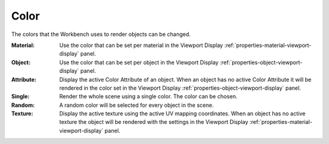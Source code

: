 .. _bpy.types.View3DShading.color_type:

*****
Color
*****

The colors that the Workbench uses to render objects can be changed.

.. reference::

   :Panel:     :menuselection:`Render --> Color`

:Material:
   Use the color that can be set per material
   in the Viewport Display :ref:`properties-material-viewport-display` panel.
:Object:
   Use the color that can be set per object
   in the Viewport Display :ref:`properties-object-viewport-display` panel.
:Attribute:
   Display the active Color Attribute of an object. When an object has
   no active Color Attribute it will be rendered in the color set
   in the Viewport Display :ref:`properties-object-viewport-display` panel.
:Single:
   Render the whole scene using a single color. The color can be chosen.
:Random:
   A random color will be selected for every object in the scene.
:Texture:
   Display the active texture using the active UV mapping coordinates.
   When an object has no active texture the object will be rendered with the settings
   in the Viewport Display :ref:`properties-material-viewport-display` panel.
